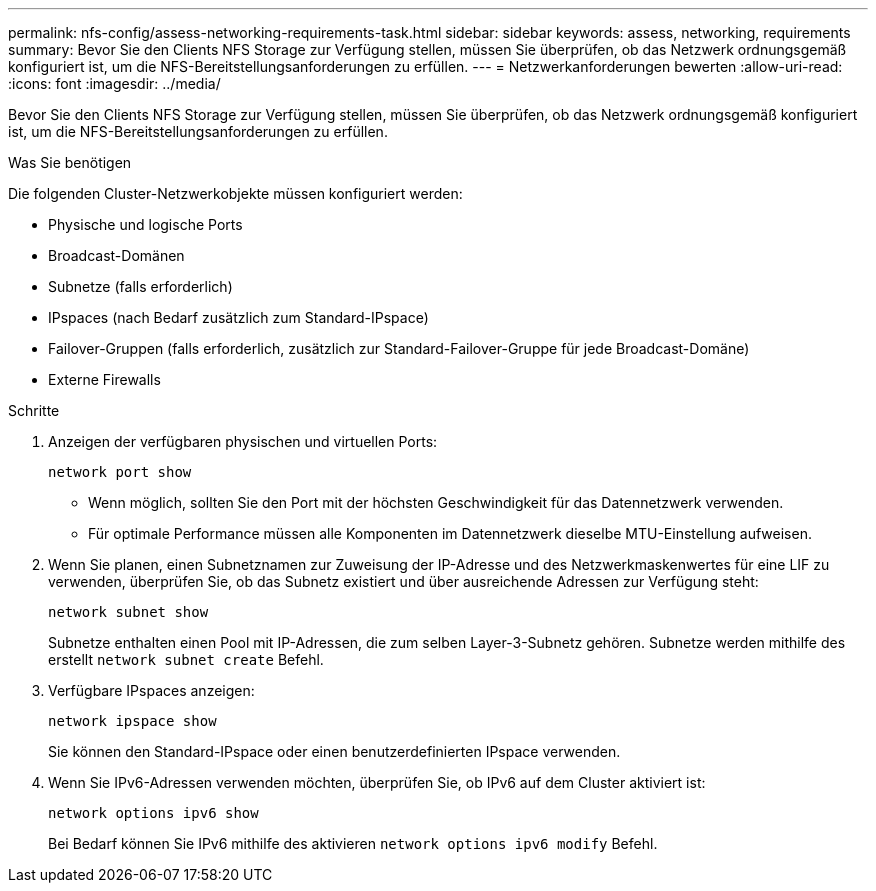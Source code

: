 ---
permalink: nfs-config/assess-networking-requirements-task.html 
sidebar: sidebar 
keywords: assess, networking, requirements 
summary: Bevor Sie den Clients NFS Storage zur Verfügung stellen, müssen Sie überprüfen, ob das Netzwerk ordnungsgemäß konfiguriert ist, um die NFS-Bereitstellungsanforderungen zu erfüllen. 
---
= Netzwerkanforderungen bewerten
:allow-uri-read: 
:icons: font
:imagesdir: ../media/


[role="lead"]
Bevor Sie den Clients NFS Storage zur Verfügung stellen, müssen Sie überprüfen, ob das Netzwerk ordnungsgemäß konfiguriert ist, um die NFS-Bereitstellungsanforderungen zu erfüllen.

.Was Sie benötigen
Die folgenden Cluster-Netzwerkobjekte müssen konfiguriert werden:

* Physische und logische Ports
* Broadcast-Domänen
* Subnetze (falls erforderlich)
* IPspaces (nach Bedarf zusätzlich zum Standard-IPspace)
* Failover-Gruppen (falls erforderlich, zusätzlich zur Standard-Failover-Gruppe für jede Broadcast-Domäne)
* Externe Firewalls


.Schritte
. Anzeigen der verfügbaren physischen und virtuellen Ports:
+
`network port show`

+
** Wenn möglich, sollten Sie den Port mit der höchsten Geschwindigkeit für das Datennetzwerk verwenden.
** Für optimale Performance müssen alle Komponenten im Datennetzwerk dieselbe MTU-Einstellung aufweisen.


. Wenn Sie planen, einen Subnetznamen zur Zuweisung der IP-Adresse und des Netzwerkmaskenwertes für eine LIF zu verwenden, überprüfen Sie, ob das Subnetz existiert und über ausreichende Adressen zur Verfügung steht: +
+
`network subnet show`

+
Subnetze enthalten einen Pool mit IP-Adressen, die zum selben Layer-3-Subnetz gehören. Subnetze werden mithilfe des erstellt `network subnet create` Befehl.

. Verfügbare IPspaces anzeigen:
+
`network ipspace show`

+
Sie können den Standard-IPspace oder einen benutzerdefinierten IPspace verwenden.

. Wenn Sie IPv6-Adressen verwenden möchten, überprüfen Sie, ob IPv6 auf dem Cluster aktiviert ist:
+
`network options ipv6 show`

+
Bei Bedarf können Sie IPv6 mithilfe des aktivieren `network options ipv6 modify` Befehl.



